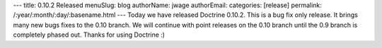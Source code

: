 ---
title: 0.10.2 Released
menuSlug: blog
authorName: jwage 
authorEmail: 
categories: [release]
permalink: /:year/:month/:day/:basename.html
---
Today we have released Doctrine 0.10.2. This is a bug fix only
release. It brings many new bugs fixes to the 0.10 branch. We will
continue with point releases on the 0.10 branch until the 0.9
branch is completely phased out. Thanks for using Doctrine :)
